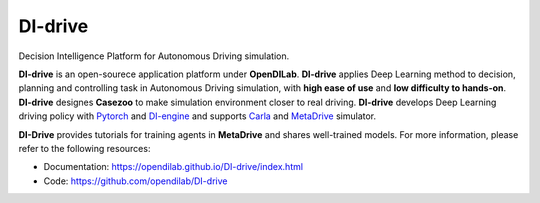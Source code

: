 =========
DI-drive
=========

.. figure:: https://github.com/opendilab/DI-drive/blob/main/docs/figs/di-drive_banner.png?raw=true
   :alt: DI-drive

Decision Intelligence Platform for Autonomous Driving simulation.

**DI-drive** is an open-sourece application platform under **OpenDILab**.
**DI-drive** applies Deep Learning method to decision, planning and controlling task in Autonomous Driving simulation,
with **high ease of use** and **low difficulty to hands-on**.
**DI-drive** designes **Casezoo** to make simulation environment closer to real driving.
**DI-drive** develops Deep Learning driving policy with `Pytorch <http://pytorch.org>`_ and `DI-engine <https://github.com/opendilab/DI-engine>`_
and supports `Carla <http://carla.org>`_ and `MetaDrive <https://decisionforce.github.io/metadrive>`_ simulator.

.. image:: https://opendilab.github.io/DI-drive/_images/macro_demo1.gif
    :alt: macro_demo1
    :width: 500px
    :align: center

**DI-Drive** provides tutorials for training agents in **MetaDrive** and shares well-trained models.
For more information, please refer to the following resources:

* Documentation: https://opendilab.github.io/DI-drive/index.html
* Code: https://github.com/opendilab/DI-drive





